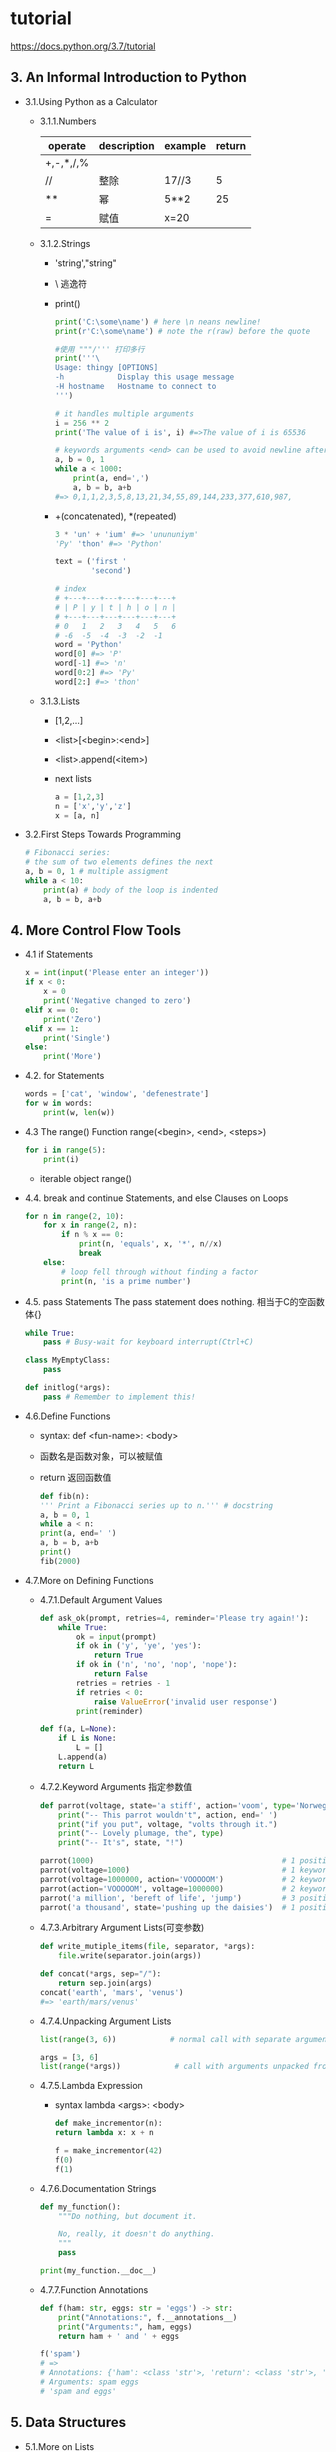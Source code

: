* tutorial
  https://docs.python.org/3.7/tutorial
** 3. An Informal Introduction to Python
 - 3.1.Using Python as a Calculator
   - 3.1.1.Numbers
     |-----------+-------------+---------+--------|
     | operate   | description | example | return |
     |-----------+-------------+---------+--------|
     | +,-,*,/,% |             |         |        |
     | //        | 整除        | 17//3   |      5 |
     | **        | 幂          | 5**2    |     25 |
     | =         | 赋值        | x=20    |        |
     |-----------+-------------+---------+--------|
   - 3.1.2.Strings
     - 'string',"string"
     - \ 逃逸符
     - print()
       #+BEGIN_SRC python
       print('C:\some\name') # here \n neans newline!
       print(r'C:\some\name') # note the r(raw) before the quote

       #使用 """/''' 打印多行
       print('''\
       Usage: thingy [OPTIONS]
       -h            Display this usage message
       -H hostname   Hostname to connect to
       ''')

       # it handles multiple arguments
       i = 256 ** 2
       print('The value of i is', i) #=>The value of i is 65536

       # keywords arguments <end> can be used to avoid newline after output
       a, b = 0, 1
       while a < 1000:
           print(a, end=',')
           a, b = b, a+b
       #=> 0,1,1,2,3,5,8,13,21,34,55,89,144,233,377,610,987,
       #+END_SRC
     - +(concatenated), *(repeated)
       #+BEGIN_SRC python
       3 * 'un' + 'ium' #=> 'unununiym'
       'Py' 'thon' #=> 'Python'

       text = ('first '
               'second')

       # index
       # +---+---+---+---+---+---+
       # | P | y | t | h | o | n |
       # +---+---+---+---+---+---+
       # 0   1   2   3   4   5   6
       # -6  -5  -4  -3  -2  -1
       word = 'Python'
       word[0] #=> 'P'
       word[-1] #=> 'n'
       word[0:2] #=> 'Py'
       word[2:] #=> 'thon'
       #+END_SRC
   - 3.1.3.Lists
     - [1,2,...]
     - <list>[<begin>:<end>]
     - <list>.append(<item>)
     - next lists
       #+BEGIN_SRC python
       a = [1,2,3]
       n = ['x','y','z']
       x = [a, n]
       #+END_SRC
 - 3.2.First Steps Towards Programming
   #+BEGIN_SRC python
   # Fibonacci series:
   # the sum of two elements defines the next
   a, b = 0, 1 # multiple assigment
   while a < 10:
       print(a) # body of the loop is indented
       a, b = b, a+b
   #+END_SRC
** 4. More Control Flow Tools
 - 4.1 if Statements
   #+BEGIN_SRC python
   x = int(input('Please enter an integer'))
   if x < 0:
       x = 0
       print('Negative changed to zero')
   elif x == 0:
       print('Zero')
   elif x == 1:
       print('Single')
   else:
       print('More')
   #+END_SRC
 - 4.2. for Statements
   #+BEGIN_SRC python
   words = ['cat', 'window', 'defenestrate']
   for w in words:
       print(w, len(w))
   #+END_SRC
 - 4.3 The range() Function
   range(<begin>, <end>, <steps>)
   #+BEGIN_SRC python
   for i in range(5):
       print(i)
   #+END_SRC
   - iterable object
     range()
 - 4.4. break and continue Statements, and else Clauses on Loops
   #+BEGIN_SRC python
   for n in range(2, 10):
       for x in range(2, n):
           if n % x == 0:
               print(n, 'equals', x, '*', n//x)
               break
       else:
           # loop fell through without finding a factor
           print(n, 'is a prime number')
   #+END_SRC
 - 4.5. pass Statements
   The pass statement does nothing.
   相当于C的空函数体{}
   #+BEGIN_SRC python
   while True:
       pass # Busy-wait for keyboard interrupt(Ctrl+C)

   class MyEmptyClass:
       pass

   def initlog(*args):
       pass # Remember to implement this!
   #+END_SRC
 - 4.6.Define Functions
   - syntax: def <fun-name>:
               <body>
   - 函数名是函数对象，可以被赋值
   - return 返回函数值
   #+BEGIN_SRC python
   def fib(n):
   ''' Print a Fibonacci series up to n.''' # docstring
   a, b = 0, 1
   while a < n:
   print(a, end=' ')
   a, b = b, a+b
   print()
   fib(2000)
   #+END_SRC
 - 4.7.More on Defining Functions
   - 4.7.1.Default Argument Values
     #+BEGIN_SRC python
     def ask_ok(prompt, retries=4, reminder='Please try again!'):
         while True:
             ok = input(prompt)
             if ok in ('y', 'ye', 'yes'):
                 return True
             if ok in ('n', 'no', 'nop', 'nope'):
                 return False
             retries = retries - 1
             if retries < 0:
                 raise ValueError('invalid user response')
             print(reminder)

     def f(a, L=None):
         if L is None:
             L = []
         L.append(a)
         return L
     #+END_SRC

   - 4.7.2.Keyword Arguments
     指定参数值
     #+BEGIN_SRC python
     def parrot(voltage, state='a stiff', action='voom', type='Norwegian Blue'):
         print("-- This parrot wouldn't", action, end=' ')
         print("if you put", voltage, "volts through it.")
         print("-- Lovely plumage, the", type)
         print("-- It's", state, "!")

     parrot(1000)                                          # 1 positional argument
     parrot(voltage=1000)                                  # 1 keyword argument
     parrot(voltage=1000000, action='VOOOOOM')             # 2 keyword arguments
     parrot(action='VOOOOOM', voltage=1000000)             # 2 keyword arguments
     parrot('a million', 'bereft of life', 'jump')         # 3 positional arguments
     parrot('a thousand', state='pushing up the daisies')  # 1 positional, 1 keyword
     #+END_SRC

   - 4.7.3.Arbitrary Argument Lists(可变参数)
     #+BEGIN_SRC python
     def write_mutiple_items(file, separator, *args):
         file.write(separator.join(args))

     def concat(*args, sep="/"):
         return sep.join(args)
     concat('earth', 'mars', 'venus')
     #=> 'earth/mars/venus'
     #+END_SRC

   - 4.7.4.Unpacking Argument Lists
     #+BEGIN_SRC python
     list(range(3, 6))            # normal call with separate arguments

     args = [3, 6]
     list(range(*args))            # call with arguments unpacked from a list
     #+END_SRC

   - 4.7.5.Lambda Expression
     - syntax
       lambda <args>: <body>
     #+BEGIN_SRC python
     def make_incrementor(n):
     return lambda x: x + n

     f = make_incrementor(42)
     f(0)
     f(1)
     #+END_SRC
   - 4.7.6.Documentation Strings
     #+BEGIN_SRC python
     def my_function():
         """Do nothing, but document it.

         No, really, it doesn't do anything.
         """
         pass

     print(my_function.__doc__)
     #+END_SRC
   - 4.7.7.Function Annotations
     #+BEGIN_SRC python
     def f(ham: str, eggs: str = 'eggs') -> str:
         print("Annotations:", f.__annotations__)
         print("Arguments:", ham, eggs)
         return ham + ' and ' + eggs

     f('spam')
     # =>
     # Annotations: {'ham': <class 'str'>, 'return': <class 'str'>, 'eggs': <class 'str'>}
     # Arguments: spam eggs
     # 'spam and eggs'
     #+END_SRC
** 5. Data Structures
 - 5.1.More on Lists
   - funs
     - list.append(x)
       a[len(a):] = [x]
     - list.extend(interable)
       a[len(a):] = iterable
     - lit.insert(i,x)
     - list.remove(x)
     - list.pop([i])
     - list.clear()
     - list.index(x[, start[, end]])
     - list.count(x)
     - list.sort(key=None, reverse=False)
     - list.reverse()
     - list.copy()
     - list.del(index)
   - 5.1.1. Using List as Stacks
     #+BEGIN_SRC python
     stack = [3, 4, 5]
     stack.append(6)
     stack.append(7)
     stack

     stack.pop()

     stack

     stack.pop()

     stack.pop()

     stack
     #+END_SRC
   - 5.1.2. Using Lists as Queues
     #+BEGIN_SRC python
     from collections import deque
     queue = deque(["Eric", "John", "Michael"])
     queue.append("Terry")           # Terry arrives
     queue.append("Graham")          # Graham arrives
     queue.popleft()                 # The first to arrive now leaves

     queue.popleft()                 # The second to arrive now leaves

     queue                           # Remaining queue in order of arrival
     #+END_SRC
   - 5.1.3.List Comprehensions
     #+BEGIN_SRC python
     # 1. normal
     squares = []
     for x in range(10):
         squares.append(x**2)

     squares

     # 2. lambda
     squares = list(map(lambda x: x**2, range(10)))
     # 3. concise
     squares = [x**2 for x in range(10)]

     # example
     [(x, y) for x in [1,2,3] for y in [3,1,4] if x != y]
     #=> [(1, 3), (1, 4), (2, 3), (2, 1), (2, 4), (3, 1), (3, 4)]

     from math import pi
     [str(round(pi, i)) for i in range(1, 6)]
     #=> ['3.1', '3.14', '3.142', '3.1416', '3.14159']
     #+END_SRC
   - 5.1.4.Nested List Comprehensions
     #+BEGIN_SRC python
     matrix = [
         [1, 2, 3, 4],
         [5, 6, 7, 8],
         [9, 10, 11, 12],
     ]

     [[row[i] for row in matrix] for i in range(4)]
     #+END_SRC
 - 5.2.The del statement
   remove an item form a list given its index instead of its value
   list.del(index)
   del(list)
 - 5.3. Tuples and Sequences
   #+BEGIN_SRC python
   t = 12345, 54321, 'hello!'
   t[0]

   t

   # Tuples may be nested:
   u = t, (1, 2, 3, 4, 5)
   u

   # Tuples are immutable:
   t[0] = 88888


   # but they can contain mutable objects:
   v = ([1, 2, 3], [3, 2, 1])
   v
   #+END_SRC
 - 5.4.Sets
   #+BEGIN_SRC python
   basket = {'apple', 'orange', 'apple', 'pear', 'orange', 'banana'}
   print(basket)                      # show that duplicates have been removed

   'orange' in basket                 # fast membership testing

   'crabgrass' in basket


   # Demonstrate set operations on unique letters from two words

   a = set('abracadabra')
   b = set('alacazam')
   a                                  # unique letters in a

   a - b                              # letters in a but not in b

   a | b                              # letters in a or b or both

   a & b                              # letters in both a and b

   a ^ b                              # letters in a or b but not both
   #+END_SRC
 - 5.5. Dictionaries
   #+BEGIN_SRC python
   tel = {'jack': 4098, 'sape': 4139}
   tel['guido'] = 4127
   tel

   tel['jack']

   del tel['sape']
   tel['irv'] = 4127
   tel

   list(tel)

   sorted(tel)

   'guido' in tel

   'jack' not in tel
   #+END_SRC
 - 5.6.Looping Techniques
   #+BEGIN_SRC python
   knights = {'gallahad': 'the pure', 'robin': 'the brave'}
   for k, v in knights.items():
       print(k, v)

   for i, v in enumerate(['tic', 'tac', 'toe']):
       print(i, v)

   questions = ['name', 'quest', 'favorite color']
   answers = ['lancelot', 'the holy grail', 'blue']
   for q, a in zip(questions, answers):
       print('What is your {0}?  It is {1}.'.format(q, a))

   for i in reversed(range(1, 10, 2)):
       print(i)

   basket = ['apple', 'orange', 'apple', 'pear', 'orange', 'banana']
   for f in sorted(set(basket)):
       print(f)

   import math
   raw_data = [56.2, float('NaN'), 51.7, 55.3, 52.5, float('NaN'), 47.8]
   filtered_data = []
   for value in raw_data:
       if not math.isnan(value):
           filtered_data.append(value)

   filtered_data
   #+END_SRC
 - 5.7.More on Conditions
   #+BEGIN_SRC python
   string1, string2, string3 = '', 'Trondheim', 'Hammer Dance'
   non_null = string1 or string2 or string3
   non_null
   #+END_SRC
 - 5.8. Comparing Sequences and Other Types
   #+BEGIN_SRC python
   (1, 2, 3)              < (1, 2, 4)
   [1, 2, 3]              < [1, 2, 4]
   'ABC' < 'C' < 'Pascal' < 'Python'
   (1, 2, 3, 4)           < (1, 2, 4)
   (1, 2)                 < (1, 2, -1)
   (1, 2, 3)             == (1.0, 2.0, 3.0)
   (1, 2, ('aa', 'ab'))   < (1, 2, ('abc', 'a'), 4)
   #+END_SRC
** 6. Modules
 - summary
   - <file>.py
     __name__ -> <file.py>
   - example
     #+BEGIN_SRC sh
     touch fibo.py

     echo '
     # Fibonacci numbers module

     def fib(n):    # write Fibonacci series up to n
         a, b = 0, 1
         while a < n:
             print(a, end=' ')
             a, b = b, a+b
         print()

     def fib2(n):   # return Fibonacci series up to n
         result = []
         a, b = 0, 1
         while a < n:
             result.append(a)
             a, b = b, a+b
         return result
     ' >> fibo.py

     python
     import fibo
     fibo.fib(1000)
     fibo.__name
     #+END_SRC
 - 6.1.More on Modules
   #+BEGIN_SRC python
   from fibo import fib, fib2
   from fibo import *
   fib(500)

   # 2.
   import fibo as fib
   fib.fib(500)

   #3.
   from fibo import fib as fibonacci
   #+END_SRC
   - 6.1.1.Executing modules as scripts
     #+BEGIN_SRC sh
     python fibo.py <arguments>
     #+END_SRC
     #+BEGIN_SRC python
     # ...
     if __name__ == "__main__":
         import sys
         fib(int(sys.argv[1]))
     #+END_SRC

   - 6.1.2.The Module Search Path
     1. built-in module
     2. <module>.py from sys.path
        1. current directory
        2. PYTHONPATH
   - 6.1.3."Compiled" Python files
     __pycache__/spam.cpython-33.pyc
 - 6.2.Standard Modules
   #+BEGIN_SRC text
   >>> import sys
   >>> sys.ps1
   '>>> '
   >>> sys.ps2
   '... '
   >>> sys.ps1 = 'C> '
   C> print('Yuck!')
   Yuck!
   C>
   >>> import sys
   >>> sys.path.append('/ufs/guido/lib/python')
   #+END_SRC
 - 6.3. The dir() Function
   列出所有的模块定义
 - 6.4. Packages(module namespace)
   - __init__.py
     #+BEGIN_SRC text
     sound/                          Top-level package
           __init__.py               Initialize the sound package
           formats/                  Subpackage for file format conversions
                   __init__.py
                   wavread.py
                   wavwrite.py
                   aiffread.py
                   aiffwrite.py
                   auread.py
                   auwrite.py
                   ...
           effects/                  Subpackage for sound effects
                   __init__.py  ;__all__ = ["echo", "surround", "reverse"]
                   echo.py
                   surround.py
                   reverse.py
                   ...
           filters/                  Subpackage for filters
                   __init__.py
                   equalizer.py
                   vocoder.py
                   karaoke.py
                   ...
     #+END_SRC
     #+BEGIN_SRC python
     import sound.effects.echo
     sound.effects.echo.echofilter(input, output, delay=0.7, atten=4)

     from sound.effects import echo
     echo.echofilter(input, output, delay=0.7, atten=4)

     from sound.effects.echo import echofilter
     echofilter(input, output, delay=0.7, atten=4)
     #+END_SRC
   - 6.4.2. Intra-package References
     #+BEGIN_SRC python
     #intra-package References
     from . import echo
     from .. import formats
     from ..filters import equalizer
     #+END_SRC
   - 6.4.3. Packages in Multiple Directories
     __path__

** 7. Input and Output
 - 7.1. Fancier Output Formatting
   - formatted string literals
     #+BEGIN_SRC python
     year = 2016
     event = 'Referendum'
     f'Result of the {year} {event}'
     #=>'Results of the 2016 Referendum'

     yes_votes = 42_572_654
     no_votes = 43_132_495
     percentage = yes_votes / (yes_votes + no_votes)
     '{:-9} YES votes  {:2.2%}'.format(yes_votes, percentage)
     ' 42572654 YES votes  49.67%'
     #+END_SRC
 - 7.2. Reading and Writing Files
   - open(fname, mode=[w|r|r+])
   - file.close()
   - examples
     #+BEGIN_SRC python
     with open('workfile') as f:
         read_data = f.read()

     f.closed
     #=> True
     #+END_SRC
   - 7.2.1. Methods of File Objects
     - f.read()
     - f.readline()
     - f.write()
     - f.seek()
   - 7.2.2. Saving structured data with json
     #+BEGIN_SRC python
     import json

     # 输出字符串
     json.dumps([1, 'simple', 'list'])

     # 输出到文件
     json.dump(json, fname)

     # 加载文件
     x = json.load(fname)
     #+END_SRC
** 8. Errors and Exceptions
 - 8.1. Syntax Errors
 - 8.2. Exceptions
 - 8.3. Handling Exceptinos
   #+BEGIN_SRC python
   while True:
       try:
           x = int(input("Please enter a number: "))
           break
       except ValueError:
           print("Oops!  That was no valid number.  Try again...")
   #+END_SRC
 - 8.4. Raising Exceptions
   - syntax raise *Error('message')
 - 8.5. User-defined Exceptions
   #+BEGIN_SRC python
   class Error(Exception):
       """Base class for exceptions in this module."""
       pass

   class InputError(Error):
       """Exception raised for errors in the input.

       Attributes:
           expression -- input expression in which the error occurred
           message -- explanation of the error
       """

       def __init__(self, expression, message):
           self.expression = expression
           self.message = message

   class TransitionError(Error):
       """Raised when an operation attempts a state transition that's not
       allowed.

       Attributes:
           previous -- state at beginning of transition
           next -- attempted new state
           message -- explanation of why the specific transition is not allowed
       """

       def __init__(self, previous, next, message):
           self.previous = previous
           self.next = next
           self.message = message
   #+END_SRC
 - 8.6. Define Clean-up Actions
   - finally

 - 8.7. Predefined Clean-up Actions
   - with

** 9. Classes
 - 9.1. A word about Names and Objects
 - 9.2. Python Scopes and Namespaces
   #+BEGIN_SRC python
   def scope_test():
       def do_local():
           spam = "local spam"

       def do_nonlocal():
           nonlocal spam
           spam = "nonlocal spam"

       def do_global():
           global spam
           spam = "global spam"

       spam = "test spam"
       do_local()
       print("After local assignment:", spam)
       do_nonlocal()
       print("After nonlocal assignment:", spam)
       do_global()
       print("After global assignment:", spam)

   scope_test()
   print("In global scope:", spam)

   # =>
   # After local assignment: test spam
   # After nonlocal assignment: nonlocal spam
   # After global assignment: nonlocal spam
   # In global scope: global spam
   #+END_SRC
 - 9.3. A First Look at Classes
   - 9.3.1. Class Definition Syntax
     #+BEGIN_SRC python
     class ClassName:
         '''
         <statment-1>
         .
         .
         .
         <statment-N>
         '''
     #+END_SRC

   - 9.3.2. Class Objects
     #+BEGIN_SRC python
     class MyClass:
         ''' A simple example class'''
         i = 12345
         def f(self):
             return 'hello world'

     x = MyClass()

     class Complex:
         def __init__(self, realport, imagpart):
             self.r = realpart
             self.i = imagpart

     x = Complex(3.0, -4.5)
     x.r, x.i

     # 9.3.3 Class Objects
     x.counter = 1
     while x.counter < 10:
         x.counter = x.counter * 2
         print(x.counter)

     del x.counter

     # 9.3.4
     xf = x.f
     while True:
         print(xf())
     #+END_SRC

   - 9.3.5. Class and instance Variables
     #+BEGIN_SRC python
     class Dog:
         kind = 'canine'
         # tricks = [] ; 静态成员
         def __init__(self, name):
             self.name = name
             self.tricks = []
         def add_trick(self, trick):
             self.tricks.append(trick)

     d = Dog('Fido')
     e = Dob('Buddy')
     d.kind, e.kind, d.name, e.name
     #=> ('canine', 'canine', 'Fido', 'Buddy')

     d.add_trick('roll over')
     e.add_trick('play dead')
     #+END_SRC
 - 9.4. Random Remarks
 - 9.5. Inheritance
   - isinstance()
   - issubclass()
   #+BEGIN_SRC python
   class DerivedClassName(BaseClassName):
   pass
   #+END_SRC
   - 9.5.1. Multiple Inheritance
     class DerivedClassName(base1,base2,...):
     - super()
 - 9.6. Private Variables
 - 9.7. Odds and Ends
 - 9.8. Iterators
   #+BEGIN_SRC python
   s = 'abc'
   it = iter(s)
   it
   next(it)

   class Reverse:
       '''Iterator for looping over a sequence backwords.'''
       def __init__(self, data):
           self.data = data
           self.index = len(data)
       def __iter__(self):
           return self
       def __next__(self):
           if self.index == 0:
               raise StopIteration
           self.index = self.index -1
           return self.data[self.index]

   rev = Reverse('spam')
   iter(rev)
   for char in rev:
       print(char, end=', ')
   #=> m, a, p, s
   #+END_SRC
 - 9.9. Generators
   #+BEGIN_SRC python
   def reverse(data):
       for index in range(len(data)-1, -1, -1):
           yield data[index]

   for char in reverse('golf'):
       print(char)
   #+END_SRC
** 10. Brief Tour of the Standard Library
 - 10.1. Operating System Interface
   #+BEGIN_SRC python
   import os
   os.getcwd()

   import shutil
   shutil.copyfile('data.db', 'archive.db')
   shutil.move('/build/executables', 'installdir')

   dir()
   help()
   #+END_SRC

 - 10.2. File wildcards
   #+BEGIN_SRC python
   import glob

   glob.glog('*.py')
   #+END_SRC

 - 10.3. Command Line Arugments
   #+BEGIN_SRC python
   import sys
   print(sys.argv)
   #=> ['demo.py', 'one', 'two']
   #+END_SRC

 - 10.4. Error Output Redirection and Program Termination
   sys.stderr.write('strings descriptions')

 - 10.5. String Pattern Matching
   #+BEGIN_SRC python
   import re
   re.findall(r'\bf[a-z]*', 'which foot or hand fell fastest')
   # ['foot', 'fell', 'fastest']
   #+END_SRC

 - 10.6. Mathematics
   #+BEGIN_SRC python
   import math
   math.cos(math.pi / 4)

   import random
   random.choice(['apple', 'pear', 'banana'])
   random.sample(range(100), 10)
   random.random()
   random.randrange(6)

   import statistics
   data = [2.75, 1.75, 1.25, 0.25, 0.5, 1.25, 3.5]
   statistics.mean(data)

   statistics.median(data)

   statistics.variance(data)
   #+END_SRC

 - 10.7. Internet Access
   #+BEGIN_SRC python
   from urllib.request import urlopen
   with urlopen('http://tycho.usno.navy.mil/cgi-bin/timer.pl') as response:
       for line in response:
           line = line.decode('utf-8')  # Decoding the binary data to text.
           if 'EST' in line or 'EDT' in line:  # look for Eastern Time
               print(line)



   import smtplib
   server = smtplib.SMTP('localhost')
   server.sendmail('soothsayer@example.org', 'jcaesar@example.org',
   """To: jcaesar@example.org
   From: soothsayer@example.org

   Beware the Ides of March.
   """)
   server.quit()
   #+END_SRC

 - 10.8. Dates and Times
   #+BEGIN_SRC python
   # dates are easily constructed and formatted
   from datetime import date
   now = date.today()
   now

   now.strftime("%m-%d-%y. %d %b %Y is a %A on the %d day of %B.")


   # dates support calendar arithmetic
   birthday = date(1964, 7, 31)
   age = now - birthday
   age.days
   #+END_SRC

 - 10.9. Data Compression
   #+BEGIN_SRC python
   import zlib
   # zlib, gzip, bz2, lzma, zipfile and tarfile.
   s = b'witch which has which witches wrist watch'
   len(s)

   t = zlib.compress(s)
   len(t)

   zlib.decompress(t)

   zlib.crc32(s)
   #+END_SRC

 - 10.10. Performance Measurement
   #+BEGIN_SRC python
   from timeit import Timer
   Timer('t=a; a=b; b=t', 'a=1; b=2').timeit()

   Timer('a,b = b,a', 'a=1; b=2').timeit()
   #+END_SRC

 - 10.11. Quality Control
   #+BEGIN_SRC python
   def average(values):
       """Computes the arithmetic mean of a list of numbers.

       >>> print(average([20, 30, 70]))
       40.0
       """
       return sum(values) / len(values)

   import doctest
   doctest.testmod()   # automatically validate the embedded tests

   import unittest

   class TestStatisticalFunctions(unittest.TestCase):

       def test_average(self):
           self.assertEqual(average([20, 30, 70]), 40.0)
           self.assertEqual(round(average([1, 5, 7]), 1), 4.3)
           with self.assertRaises(ZeroDivisionError):
               average([])
           with self.assertRaises(TypeError):
               average(20, 30, 70)

   unittest.main()  # Calling from the command line invokes all tests
   #+END_SRC

 - 10.12. Batteries Included
   - xmlrpc.client/xmlrpc.server
   - email
   - json
   - sqlite3
   - gettext/locale/codecs
** 11. Breif Tour of the Standard Library -- Part II
 - 11.1. Output Formatting
   #+BEGIN_SRC python
   # 11.1. Output Formatting

   import reprlib
   reprlib.repr(set('supercalifragilisticexpialidocious'))
   #"{'a', 'c', 'd', 'e', 'f', 'g', ...}"

   import pprint
   t = [[[['black', 'cyan'], 'white', ['green', 'red']], [['magenta',
       'yellow'], 'blue']]]

   pprint.pprint(t, width=30)
   #=>
   '''
   [[[['black', 'cyan'],
      'white',
      ['green', 'red']],
     [['magenta', 'yellow'],
      'blue']]]
   '''
   #------------------------------------
   import textwrap
   doc = """The wrap() method is just like fill() except that it returns
   a list of strings instead of one big string with newlines to separate
   the wrapped lines."""

   print(textwrap.fill(doc, width=40))

   #-----------------------------------------
   import locale
   locale.setlocale(locale.LC_ALL, 'English_United States.1252')

   conv = locale.localeconv()          # get a mapping of conventions
   x = 1234567.8
   locale.format("%d", x, grouping=True)

   locale.format_string("%s%.*f", (conv['currency_symbol'],
                        conv['frac_digits'], x), grouping=True)
   #+END_SRC

 - 11.2. Templating
   #+BEGIN_SRC python
   from string import Template
   t = Template('${village}folk send $$10 to $cause.')
   t.substitute(village='Nottingham', cause='the ditch fund')
   #'Nottinghamfolk send $10 to the ditch fund.'

   t = Template('Return the $item to $owner.')
   d = dict(item='unladen swallow')
   t.substitute(d)

     

   t.safe_substitute(d)


   import time, os.path
   photofiles = ['img_1074.jpg', 'img_1076.jpg', 'img_1077.jpg']
   class BatchRename(Template):
       delimiter = '%'
   fmt = input('Enter rename style (%d-date %n-seqnum %f-format):  ')


   t = BatchRename(fmt)
   date = time.strftime('%d%b%y')
   for i, filename in enumerate(photofiles):
       base, ext = os.path.splitext(filename)
       newname = t.substitute(d=date, n=i, f=ext)
       print('{0} --> {1}'.format(filename, newname))
   #+END_SRC

 - 11.3. Workding with Binary Data Record Layouts
   #+BEGIN_SRC python
   import struct

   with open('myfile.zip', 'rb') as f:
       data = f.read()

   start = 0
   for i in range(3):                      # show the first 3 file headers
       start += 14
       fields = struct.unpack('<IIIHH', data[start:start+16])
       crc32, comp_size, uncomp_size, filenamesize, extra_size = fields

       start += 16
       filename = data[start:start+filenamesize]
       start += filenamesize
       extra = data[start:start+extra_size]
       print(filename, hex(crc32), comp_size, uncomp_size)

       start += extra_size + comp_size     # skip to the next header
   #+END_SRC

 - 11.4. Multi-threading
   #+BEGIN_SRC python
   import threading, zipfile

   class AsyncZip(threading.Thread):
       def __init__(self, infile, outfile):
           threading.Thread.__init__(self)
           self.infile = infile
           self.outfile = outfile

       def run(self):
           f = zipfile.ZipFile(self.outfile, 'w', zipfile.ZIP_DEFLATED)
           f.write(self.infile)
           f.close()
           print('Finished background zip of:', self.infile)

   background = AsyncZip('mydata.txt', 'myarchive.zip')
   background.start()
   print('The main program continues to run in foreground.')

   background.join()    # Wait for the background task to finish
   print('Main program waited until background was done.')
   #+END_SRC

 - 11.5. Logging
   #+BEGIN_SRC python
   import logging
   logging.debug('Debugging information')
   logging.info('Informational message')
   logging.warning('Warning:config file %s not found', 'server.conf')
   logging.error('Error occurred')
   logging.critical('Critical error -- shutting down')
   #+END_SRC

 - 11.6. Weak Reference
   #+BEGIN_SRC python
   import weakref, gc
   class A:
       def __init__(self, value):
           self.value = value
       def __repr__(self):
           return str(self.value)

   a = A(10)                   # create a reference
   d = weakref.WeakValueDictionary()
   d['primary'] = a            # does not create a reference
   d['primary']                # fetch the object if it is still alive

   del a                       # remove the one reference
   gc.collect()                # run garbage collection right away

   d['primary']                # entry was automatically removed
   #+END_SRC

 - 11.7. Tools for Working with Lists
   #+BEGIN_SRC python
   from array import array
   a = array('H', [4000, 10, 700, 22222])
   sum(a)

   a[1:3]
   #+END_SRC

** summary
 - functions
   | syntax                            | description          | example        |
   |-----------------------------------+----------------------+----------------|
   | range(begin, end, steps)          | 范围 iterable object |                |
   | len(var)                          | 参数长度             |                |
   | print(var0, var1, ... [end='\n']) | 打印                 |                |
   | enumerate()                       |                      |                |
   | list(iterable-object)             | iterator             | list(range(5)) |
   |                                   |                      |                |
* more
** 执行Shell脚本
   os标准库下直接有相应的方法
   #+BEGIN_SRC python
   # 执行并等待脚本结束
   child = subprocess.Popen(["ping","-c","5","leehao.me"])
   child.wait()
   print 'parent finish'
   # 获取脚本输出
   def subprocess_cmd(command):
       process = subprocess.Popen(command,stdout=subprocess.PIPE, shell=True)
       proc_stdout = process.communicate()[0].strip()
       print proc_stdout

   subprocess_cmd('echo leehao.me; echo www.leehao.me')
   #+END_SRC
   #+BEGIN_SRC python
   from datetime import datetime
   import subprocess


   def safe_int(s):
       try:
           n = int(s)
       except Exception, ex:
           n = 0
       return n


   def run():
       print 'begin to monitor task num, time: %s' % datetime.now()
       child = subprocess.Popen('grep "socket进入队列" /home/lihao/logs/ksb.txt | tail -n 1 | cut -d "：" -f 3',
                                shell=True, stdout=subprocess.PIPE)
       out = child.communicate()[0]
       out = out.strip()
       print(out)
       num = safe_int(out)
       if num > 5:
           print 'task num is over limit, num: %s, time: %s' % (num, datetime.now())
           msg = '%s, 193 task num is over limit, task num: %s' % (datetime.now(), num)
           cmd = ['/home/soft/SendMsg/SendMsg', '1', '13800138000', msg]
           print cmd
           child = subprocess.Popen(cmd, cwd="/home/soft/SendMsg")
           child.wait()
       else:
           print 'task num is ok, num: %s, time: %s' % (num, datetime.now())


   if __name__ == '__main__':
       run()
   #+END_SRC